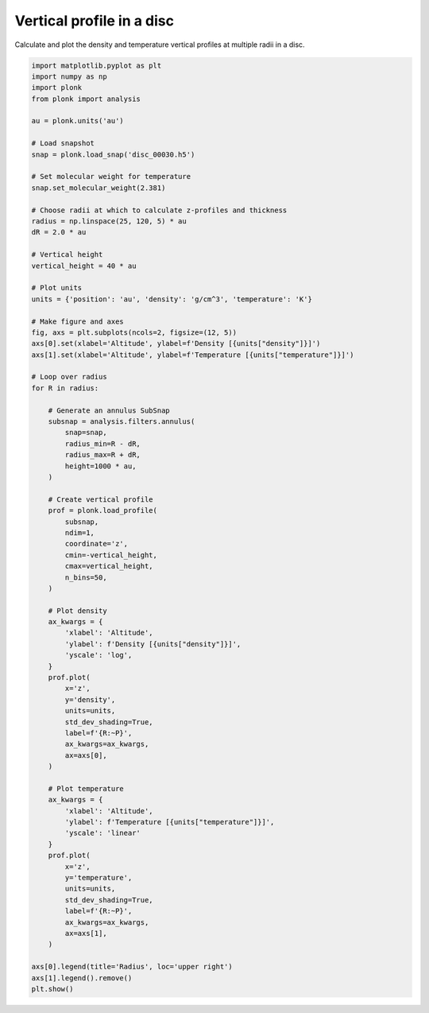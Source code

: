 --------------------------
Vertical profile in a disc
--------------------------

Calculate and plot the density and temperature vertical profiles at multiple
radii in a disc.

.. figure:: ../_static/vertical_profile.png

.. code-block:: python

    import matplotlib.pyplot as plt
    import numpy as np
    import plonk
    from plonk import analysis

    au = plonk.units('au')

    # Load snapshot
    snap = plonk.load_snap('disc_00030.h5')

    # Set molecular weight for temperature
    snap.set_molecular_weight(2.381)

    # Choose radii at which to calculate z-profiles and thickness
    radius = np.linspace(25, 120, 5) * au
    dR = 2.0 * au

    # Vertical height
    vertical_height = 40 * au

    # Plot units
    units = {'position': 'au', 'density': 'g/cm^3', 'temperature': 'K'}

    # Make figure and axes
    fig, axs = plt.subplots(ncols=2, figsize=(12, 5))
    axs[0].set(xlabel='Altitude', ylabel=f'Density [{units["density"]}]')
    axs[1].set(xlabel='Altitude', ylabel=f'Temperature [{units["temperature"]}]')

    # Loop over radius
    for R in radius:

        # Generate an annulus SubSnap
        subsnap = analysis.filters.annulus(
            snap=snap,
            radius_min=R - dR,
            radius_max=R + dR,
            height=1000 * au,
        )

        # Create vertical profile
        prof = plonk.load_profile(
            subsnap,
            ndim=1,
            coordinate='z',
            cmin=-vertical_height,
            cmax=vertical_height,
            n_bins=50,
        )

        # Plot density
        ax_kwargs = {
            'xlabel': 'Altitude',
            'ylabel': f'Density [{units["density"]}]',
            'yscale': 'log',
        }
        prof.plot(
            x='z',
            y='density',
            units=units,
            std_dev_shading=True,
            label=f'{R:~P}',
            ax_kwargs=ax_kwargs,
            ax=axs[0],
        )

        # Plot temperature
        ax_kwargs = {
            'xlabel': 'Altitude',
            'ylabel': f'Temperature [{units["temperature"]}]',
            'yscale': 'linear'
        }
        prof.plot(
            x='z',
            y='temperature',
            units=units,
            std_dev_shading=True,
            label=f'{R:~P}',
            ax_kwargs=ax_kwargs,
            ax=axs[1],
        )

    axs[0].legend(title='Radius', loc='upper right')
    axs[1].legend().remove()
    plt.show()
